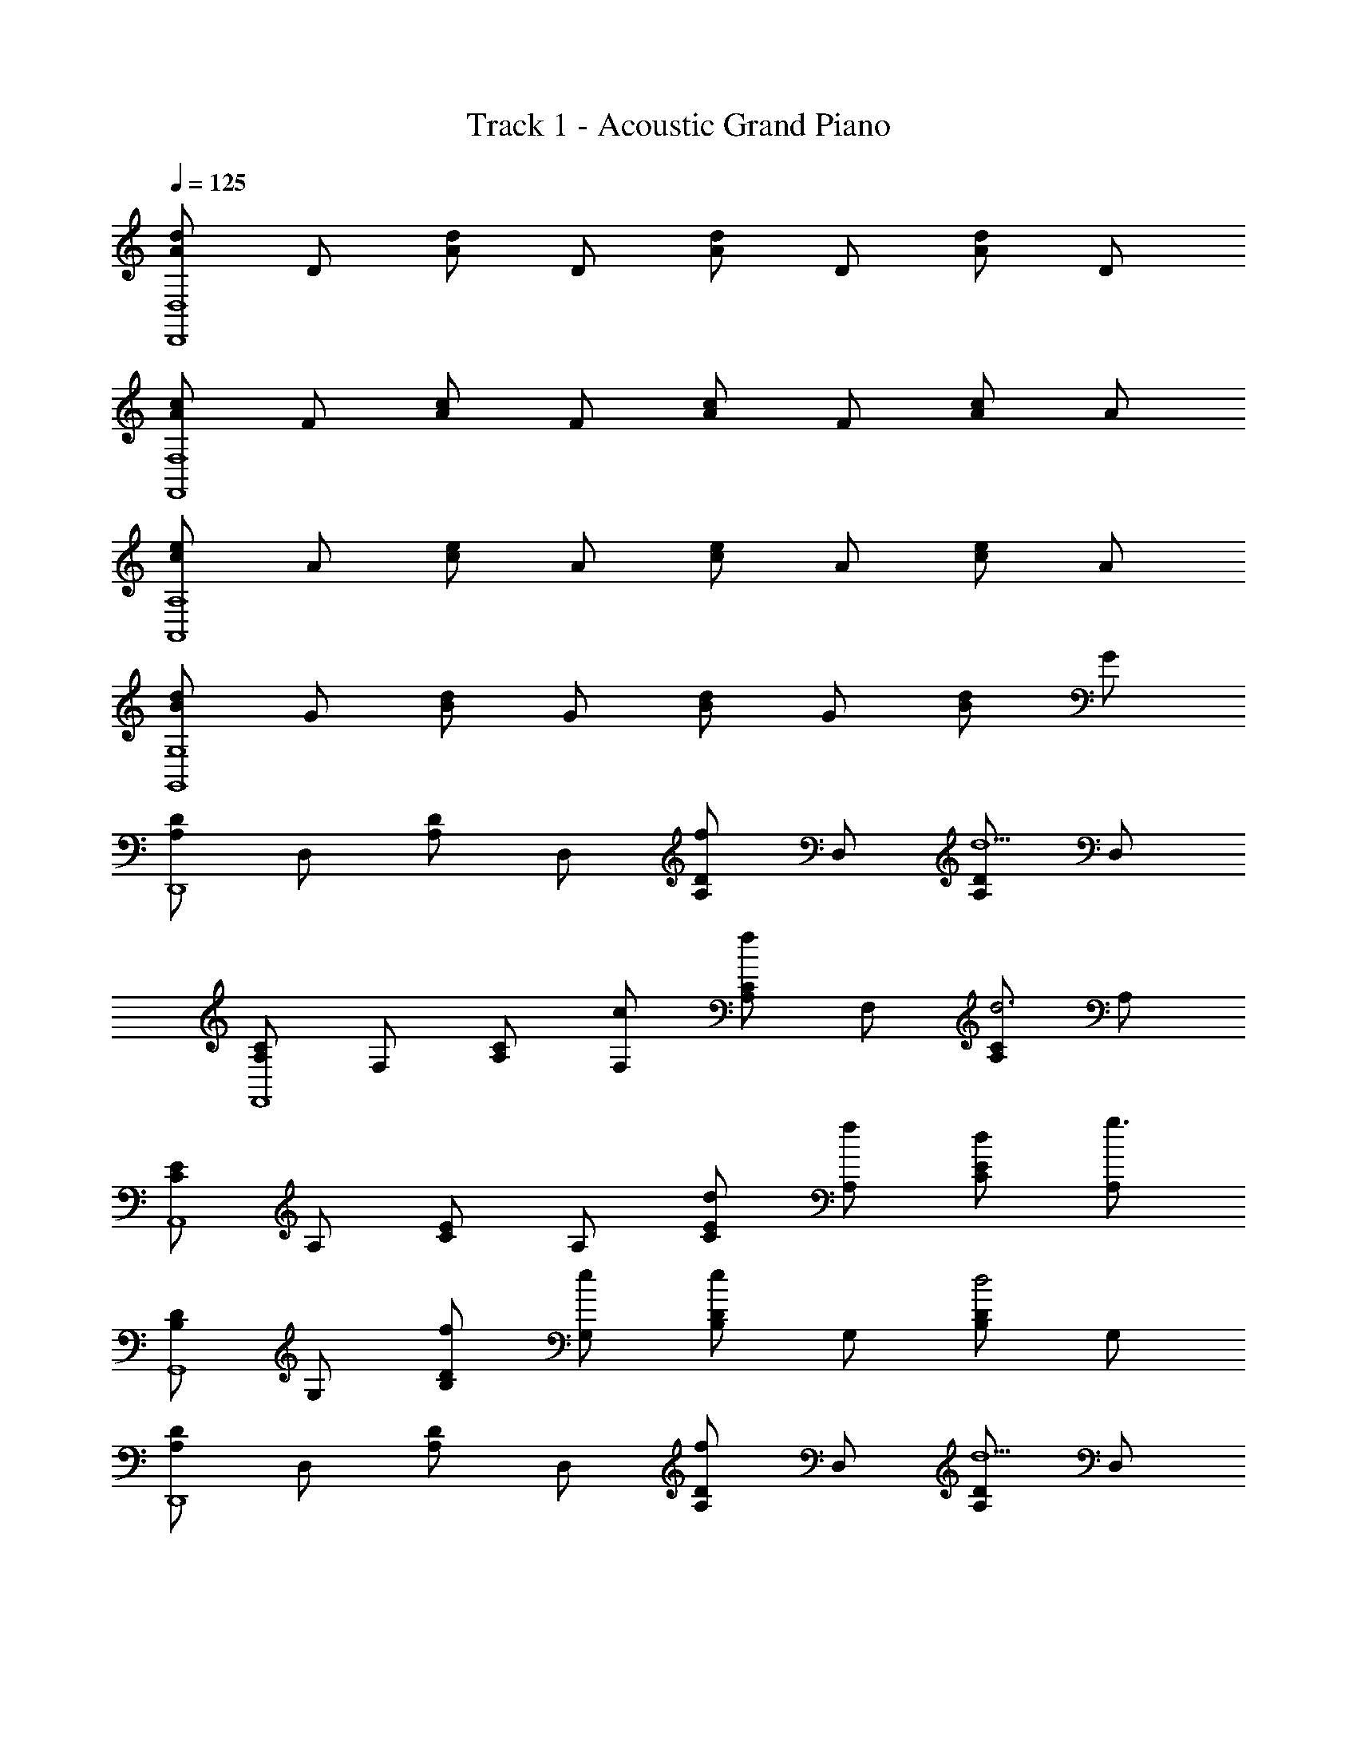 X: 1
T: Track 1 - Acoustic Grand Piano
Z: ABC Generated by Starbound Composer v0.8.6
L: 1/4
Q: 1/4=125
K: C
[d/A/D,4D,,4] D/ [d/A/] D/ [d/A/] D/ [d/A/] D/ 
[c/A/F,4F,,4] F/ [c/A/] F/ [c/A/] F/ [c/A/] A/ 
[c/e/A,4A,,4] A/ [e/c/] A/ [e/c/] A/ [e/c/] A/ 
[d/B/G,4G,,4] G/ [d/B/] G/ [d/B/] G/ [d/B/] G/ 
[D/A,/D,,4] D,/ [D/A,/] D,/ [D/A,/f] D,/ [D/A,/d5/] D,/ 
[C/A,/F,,4] F,/ [C/A,/] [c/F,/] [C/A,/f] F,/ [C/A,/d3] A,/ 
[C/E/A,,4] A,/ [E/C/] A,/ [d/E/C/] [A,/f/] [E/C/d/] [A,/g3/] 
[D/B,/G,,4] G,/ [D/B,/f/] [G,/e/] [D/B,/e] G,/ [D/B,/d2] G,/ 
[D/A,/D,,4] D,/ [D/A,/] D,/ [D/A,/f] D,/ [D/A,/d5/] D,/ 
[C/A,/F,,4] F,/ [C/A,/] [c/F,/] [C/A,/e] F,/ [C/A,/c] A,/ 
[C/E/c2A,,4] A,/ [E/C/] [A,/d/] [E/C/c2] A,/ [E/C/] [d/A,/] 
[D/B,/B4G,,4] G,/ [D/B,/] G,/ [D/B,/] G,/ [D/B,/] G,/ 
[D/A,/D,,4] D,/ [D/A,/] [D,/d/] [D/A,/d/] [D,/e/] [D/A,/f/] [D,/g/] 
[C/A,/d'/f/F,,4] [c'/F,/f/] [C/A,/af] F,/ [C/A,/af] F,/ [C/A,/] A,/ 
[c'/C/E/e/A,,4] [b/e/A,/] [E/C/a2e2] A,/ [E/C/] A,/ [E/C/] [a/e/A,/] 
[a/D/B,/e/G,,4] [b/G,/d/] [D/B,/dg] G,/ [g/D/B,/] [a/G,/] [f/D/B,/] [G,/e3/] 
[D/A,/D,,4] D,/ [D/A,/d/] [D,/d/] [D/A,/d/] [D,/e/] [D/A,/f/] [D,/g/] 
[C/A,/d'/f/F,,4] [c'/F,/f/] [C/A,/f2a2] F,/ [C/A,/] F,/ [C/A,/] [g/A,/] 
[c'/C/E/e/A,,4] [b/e/A,/] [E/C/a2e2] A,/ [E/C/] A,/ [E/C/] A,/ 
[B,4D4G,,4] 
[a2F,,4F4A4] e2 
[g2G,4C,4C4] d3/ c/ 
[d/A,,2A,4E4] e/ e/ e/ [z/eE,,2] [z/c] [z/e] [z/d7/] 
[G,,2B,4D4] D,,2 
[g/F,,4F4A4] a3/ e3/ e/ 
[g2G,4C,4C4] d3/ c/ 
[eA,,2A,4E4] e [eE,,2] [z/d] [z/f] 
[G,,2B,2e3D4] [CD,,2] G, 
[F3/D3/F,3/] [z/F3/D3/F,3/] [a/A/] [z/bB] [z/FDF,] [z/c'c] 
[z/E3/C3/E,3/] [gG] [E3/E,3/C3/g2G2] [z/EE,C] [g/G/] 
[e'/e/B,3/D3/E,3/] [d'/d/] [z/d'd] [z/D3/B,3/E,3/] [zd'3/d3/] [z/DB,E,] [g/G/] 
[e'/e/B,3/^G,3/E,3/] [d'/d/] [z/d'd] [z/E,3/B,3/G,3/] [d'/d/] [c'/c/] [b/B/B,G,E,] [a/A/] 
[F/D/F,/] [F/D/F,/] [F/D/F,/] [F/D/F,/] [a/A/F/D/F,/] [F/D/F,/bB] [F,/D/F/] [F,/D/F/c'c] 
[E/C/E,/] [E/C/E,/gG] [E/C/E,/] [E/C/E,/g2G2] [E/C/E,/] [E/C/E,/] [E/C/E,/] [g/G/E/C/E,/] 
[D/B,/E,/e'/e/] [D/B,/E,/d'/d/] [D/B,/E,/d'd] [D/B,/E,/] [D/B,/E,/d'3/d3/] [D/B,/E,/] [D/B,/E,/] [D/B,/E,/a/A/] 
[d'dD4B,4E,4] [d'/d/] [e'/e/] [dd'] [c'/c/] [a/A/] 
[f3/4f'3/4F,,3/F,3/] [A3/4a3/4F3/4] [f3/4f'3/4F,,3/F,3/] [F3/4A3/4a3/4] [F,,F,ff'] 
[e3/4e'3/4C,3/C3/] [G3/4g3/4E3/4] [C,/e/e'/C/] [d3/4d'3/4G,,3/=G,3/] [G3/4g3/4D3/4] [G,,/d/d'/G,/] 
[e3/4e'3/4E,,3/E,3/] [G3/4g3/4E3/4] [e3/4e'3/4E,,3/E,3/] [G3/4g3/4E3/4] [E,,ee'E,] 
[^G,,3/4^G,3/4B3/4b3/4] [G,,3/4^G3/4^g3/4G,3/4] [G,,/B/b/G,/] [A,,3/4A,3/4c3/4c'3/4] [A,,3/4A,3/4A3/4a3/4] [A,,/c/c'/A,/] 
[f3/4f'3/4F,,3/F,3/] [A3/4a3/4F3/4] [f3/4f'3/4F,,3/F,3/] [F3/4A3/4a3/4] [F,,ff'F,] 
[e3/4e'3/4C,3/C3/] [=G3/4=g3/4E3/4] [C,/e/e'/C/] [d3/4d'3/4=G,,3/=G,3/] [G3/4g3/4D3/4] [G,,/d/d'/G,/] 
[e3/4e'3/4E,,3/E,3/] [G3/4g3/4E3/4] [e3/4e'3/4E,,3/E,3/] [G3/4g3/4E3/4] [E,,ee'E,] 
[^G,,/4^G,/4B3/4b3/4] [G,,/4G,/4] [G,,/4G,/4] [G,,/4G,/4^G3/4^g3/4] [G,,/4G,/4] [G,,/4G,/4] [G,,/4G,/4B/b/] [G,,/4G,/4] [A,,/4A,/4c3/4c'3/4] [A,,/4A,/4] [A,,/4A,/4] [A,,/4A,/4A3/4a3/4] [A,,/4A,/4] [A,,/4A,/4] [A,,/4A,/4c/c'/] [A,/4A,,/4] 
[A,,4A,4] 
[D/A,/D,,2] D,/ [D/A,/] D,/ [D/A,/fD,,2] D,/ [D/A,/d5/] D,/ 
[C/A,/F,,2] F,/ [C/A,/] [c/F,/] [C/A,/fF,,2] F,/ [C/A,/d3] A,/ 
[C/E/A,,2] A,/ [E/C/] A,/ [d/E/C/A,,2] [A,/f/] [E/C/d/] [A,/=g3/] 
[D/B,/=G,,2] =G,/ [D/B,/f/] [G,/e/] [D/B,/eG,,2] G,/ [D/B,/d2] G,/ 
[D/A,/D,,2] D,/ [D/A,/] D,/ [D/A,/fD,,2] D,/ [D/A,/d5/] D,/ 
[C/A,/F,,2] F,/ [C/A,/] [c/F,/] [C/A,/eF,,2] F,/ [C/A,/c] A,/ 
[C/E/c2A,,2] A,/ [E/C/] [A,/d/] [E/C/c2A,,2] A,/ [E/C/] [d/A,/] 
[D/B,/G,,2B4] G,/ [D/B,/] G,/ [D/B,/G,,2] G,/ [D/B,/] G,/ 
[D/A,/D,,2] D,/ [D/A,/] [D,/d/] [D/A,/d/D,,2] [D,/e/] [D/A,/f/] [D,/g/] 
[C/A,/d'/f/F,,2] [c'/F,/f/] [C/A,/af] F,/ [C/A,/afF,,2] F,/ [C/A,/] A,/ 
[c'/C/E/e/A,,2] [b/e/A,/] [E/C/a2e2] A,/ [E/C/A,,2] A,/ [E/C/] [a/e/A,/] 
[a/D/B,/e/G,,2] [b/G,/d/] [D/B,/dg] G,/ [g/D/B,/G,,2] [a/G,/] [f/D/B,/] [G,/e3/] 
[D/A,/D,,2] D,/ [D/A,/d/] [D,/d/] [D/A,/d/D,,2] [D,/e/] [D/A,/f/] [D,/g/] 
[C/A,/d'/f/F,,2] [c'/F,/f/] [C/A,/f2a2] F,/ [C/A,/F,,2] F,/ [C/A,/] [g/A,/] 
[c'/C/E/e/A,,2] [b/e/A,/] [E/C/a3/e3/] A,/ [E/C/A,,2] [g/A,/] [E/C/c'/] [A,/b5/] 
[B,4D4G,,4] 
[a2F,,4F4A4] e2 
[g2G,4C,4C4] d3/ c/ 
[d/A,,2A,4E4] e/ e/ e/ [z/eE,,2] [z/c] [z/e] [z/d7/] 
[G,,2B,4D4] D,,2 
[g/F,,4F4A4] a3/ e3/ e/ 
[g2G,4C,4C4] d3/ c/ 
[eA,,2A,4E4] e [eE,,2] [z/d] [z/f] 
[G,,2B,2e3D4] [CD,,2] G, 
[F3/D3/F,3/] [z/F3/D3/F,3/] [a/A/] [z/bB] [z/FDF,] [z/c'c] 
[z/E3/C3/E,3/] [g=G] [E3/E,3/C3/g2G2] [z/EE,C] [g/G/] 
[e'/e/B,3/D3/E,3/] [d'/d/] [z/d'd] [z/D3/B,3/E,3/] [zd'3/d3/] [z/DB,E,] [g/G/] 
[e'/e/B,3/^G,3/E,3/] [d'/d/] [z/d'd] [z/E,3/B,3/G,3/] [d'/d/] [c'/c/] [b/B/B,G,E,] [a/A/] 
[F3/D3/F,3/] [z/F3/D3/F,3/] [a/A/] [z/bB] [z/FDF,] [z/c'c] 
[z/E3/C3/E,3/] [gG] [E3/E,3/C3/g2G2] [z/EE,C] [g/G/] 
[e'/e/B,3/D3/E,3/] [d'/d/] [z/d'd] [z/D3/B,3/E,3/] [zd'3/d3/] [z/DB,E,] [a/A/] 
[d'dE,3G,3B,3] [d'/d/] [e'/e/] [dd'] [c'/c/B,G,E,] [a/A/] 
[f3/4A,,A,] [z/4A3/4] [z/A,,A,] [z/f3/4] [z/4A,,A,] A3/4 [A,,fA,] 
[e3/4G,,=G,] [z/4G3/4] [z/G,,G,] e/ [d3/4G,,G,] [z/4G3/4] [z/G,,G,] d/ 
[e3/4E,,E,] [z/4G3/4] [z/E,,E,] [z/e3/4] [z/4E,,E,] G3/4 [E,,eE,] 
[B3/4^G,,^G,] [z/4^G3/4] [z/e'G,,G,] B/ [c3/4d'A,,A,] [z/4A3/4] [c'/A,,A,] [c/a3/] 
[A,,/A,/f3/4] [z/4A,,/A,/] A/4 [A,,/A,/f3/4] [z/4A,,/A,/] A/4 [A,,/A,/f3/4] [z/4A,,/A,/] A/4 [A,,/A,/f3/4] [z/4A,,/A,/] A/4 
[=G,,/=G,/e3/4] [z/4G,,/G,/] =G/4 [G,,/G,/e3/4] [z/4G,,/G,/] G/4 [G,,/G,/e3/4] [z/4G,,/G,/] G/4 [G,,/G,/e3/4] [z/4G,,/G,/] G/4 
[E,,/E,/e/] [E,,/E,/e/] [E,,/E,/e/] [e/E,,/E,/] [e/4E,,/E,/] e/4 [e/4E,,/E,/] e/4 [E,,/E,/e/] [E,,/E,/a/A/] 
[d'd^G,,^G,] [d'/d/G,G,,] [e'/e/] [G,,3/4G,3/4dd'] [z/4G,3/4G,,3/4] [c'/c/] [a/A/G,/G,,/] 
[f3/4f'3/4F,F,,] [z/4A3/4a3/4] [z/F,F,,] [z/f3/4f'3/4] [z/4F,,F,] [A3/4a3/4] [F,,F,ff'] 
[e3/4e'3/4CC,] [z/4G3/4g3/4] [z/C,C] [e/e'/] [d3/4d'3/4=G,=G,,] [z/4G3/4g3/4] [z/G,,G,] [d/d'/] 
[e3/4e'3/4E,E,,] [z/4G3/4g3/4] [z/E,E,,] [z/e3/4e'3/4] [z/4E,E,,] [G3/4g3/4] [E,,ee'E,] 
[^G,3/4^G,,3/4B3/4b3/4] [G,,3/4^G3/4^g3/4G,3/4] [G,,/B/b/G,/] [A,,3/4A,3/4c3/4c'3/4] [A,,3/4A,3/4A3/4a3/4] [A,,/c/c'/A,/] 
[f3/4f'3/4F,F,,] [z/4A3/4a3/4] [z/F,F,,] [z/f3/4f'3/4] [z/4F,,F,] [A3/4a3/4] [F,,F,ff'] 
[e3/4e'3/4CC,] [z/4=G3/4=g3/4] [z/C,C] [e/e'/] [d3/4d'3/4=G,=G,,] [z/4G3/4g3/4] [z/G,,G,] [d/d'/] 
[e3/4e'3/4E,E,,] [z/4G3/4g3/4] [z/E,E,,] [z/e3/4e'3/4] [z/4E,E,,] [G3/4g3/4] [E,,E,ee'] 
[^G,,/4^G,/4B3/4b3/4] [G,,/4G,/4] [G,,/4G,/4] [G,,/4G,/4^G3/4^g3/4] [G,,/4G,/4] [G,,/4G,/4] [G,,/4G,/4B/b/] [G,,/4G,/4] [A,,/4A,/4c3/4c'3/4] [A,,/4A,/4] [A,,/4A,/4] [A,,/4A,/4A3/4a3/4] [A,,/4A,/4] [A,,/4A,/4] [A,,/4A,/4c/c'/] [A,/4A,,/4] 
[f3/4f'3/4F,,F,] [z/4A3/4a3/4] [z/F,,F,] [z/f3/4f'3/4] [z/4F,F,,] [A3/4a3/4] [F,,F,ff'] 
[e3/4e'3/4C,C] [z/4=G3/4=g3/4] [z/C,C] [e/e'/] [d3/4d'3/4=G,,=G,] [z/4G3/4g3/4] [z/G,,G,] [d/d'/] 
[e3/4e'3/4E,,E,] [z/4G3/4g3/4] [z/E,E,,] [z/e3/4e'3/4] [z/4E,,E,] [G3/4g3/4] [E,,ee'E,] 
[^G,,3/4^G,3/4B3/4b3/4] [G,,3/4^G3/4^g3/4G,3/4] [G,,/B/b/G,/] [A,,3/4A,3/4c3/4c'3/4] [A,,3/4A,3/4A3/4a3/4] [A,,/c/c'/A,/] 
[f3/4f'3/4F,,4F,4] [A3/4a3/4] [f3/4f'3/4] [A3/4a3/4] [ff'] 
[e3/4e'3/4C,2C2] [=G3/4=g3/4] [e/e'/] [d3/4d'3/4=G,,2=G,2] [G3/4g3/4] [d/d'/] 
[e3/4e'3/4E,,4E,4] [G3/4g3/4] [e3/4e'3/4] [G3/4g3/4] [ee'] 
[B3/4b3/4^G,2^G,,2] [^G3/4^g3/4] [B/b/] [c3/4c'3/4A,2A,,2] [A3/4a3/4] [c'/c/] 
[F,4F,,4A4F4] 
[E4C,4C,,4=G4] 
[A,,2A,4E4C4] E,,2 
[=G,,2=G,6D6B,6] D,,4 
[z/4C,,12C,12] [z/8C47/4] [c93/8G93/8] 
